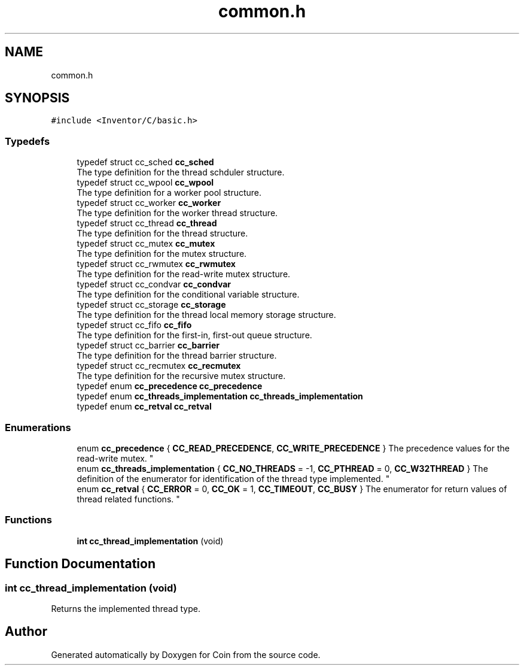 .TH "common.h" 3 "Sun May 28 2017" "Version 4.0.0a" "Coin" \" -*- nroff -*-
.ad l
.nh
.SH NAME
common.h
.SH SYNOPSIS
.br
.PP
\fC#include <Inventor/C/basic\&.h>\fP
.br

.SS "Typedefs"

.in +1c
.ti -1c
.RI "typedef struct cc_sched \fBcc_sched\fP"
.br
.RI "The type definition for the thread schduler structure\&. "
.ti -1c
.RI "typedef struct cc_wpool \fBcc_wpool\fP"
.br
.RI "The type definition for a worker pool structure\&. "
.ti -1c
.RI "typedef struct cc_worker \fBcc_worker\fP"
.br
.RI "The type definition for the worker thread structure\&. "
.ti -1c
.RI "typedef struct cc_thread \fBcc_thread\fP"
.br
.RI "The type definition for the thread structure\&. "
.ti -1c
.RI "typedef struct cc_mutex \fBcc_mutex\fP"
.br
.RI "The type definition for the mutex structure\&. "
.ti -1c
.RI "typedef struct cc_rwmutex \fBcc_rwmutex\fP"
.br
.RI "The type definition for the read-write mutex structure\&. "
.ti -1c
.RI "typedef struct cc_condvar \fBcc_condvar\fP"
.br
.RI "The type definition for the conditional variable structure\&. "
.ti -1c
.RI "typedef struct cc_storage \fBcc_storage\fP"
.br
.RI "The type definition for the thread local memory storage structure\&. "
.ti -1c
.RI "typedef struct cc_fifo \fBcc_fifo\fP"
.br
.RI "The type definition for the first-in, first-out queue structure\&. "
.ti -1c
.RI "typedef struct cc_barrier \fBcc_barrier\fP"
.br
.RI "The type definition for the thread barrier structure\&. "
.ti -1c
.RI "typedef struct cc_recmutex \fBcc_recmutex\fP"
.br
.RI "The type definition for the recursive mutex structure\&. "
.ti -1c
.RI "typedef enum \fBcc_precedence\fP \fBcc_precedence\fP"
.br
.ti -1c
.RI "typedef enum \fBcc_threads_implementation\fP \fBcc_threads_implementation\fP"
.br
.ti -1c
.RI "typedef enum \fBcc_retval\fP \fBcc_retval\fP"
.br
.in -1c
.SS "Enumerations"

.in +1c
.ti -1c
.RI "enum \fBcc_precedence\fP { \fBCC_READ_PRECEDENCE\fP, \fBCC_WRITE_PRECEDENCE\fP }
.RI "The precedence values for the read-write mutex\&. ""
.br
.ti -1c
.RI "enum \fBcc_threads_implementation\fP { \fBCC_NO_THREADS\fP = -1, \fBCC_PTHREAD\fP = 0, \fBCC_W32THREAD\fP }
.RI "The definition of the enumerator for identification of the thread type implemented\&. ""
.br
.ti -1c
.RI "enum \fBcc_retval\fP { \fBCC_ERROR\fP = 0, \fBCC_OK\fP = 1, \fBCC_TIMEOUT\fP, \fBCC_BUSY\fP }
.RI "The enumerator for return values of thread related functions\&. ""
.br
.in -1c
.SS "Functions"

.in +1c
.ti -1c
.RI "\fBint\fP \fBcc_thread_implementation\fP (void)"
.br
.in -1c
.SH "Function Documentation"
.PP 
.SS "\fBint\fP cc_thread_implementation (void)"
Returns the implemented thread type\&. 
.SH "Author"
.PP 
Generated automatically by Doxygen for Coin from the source code\&.
